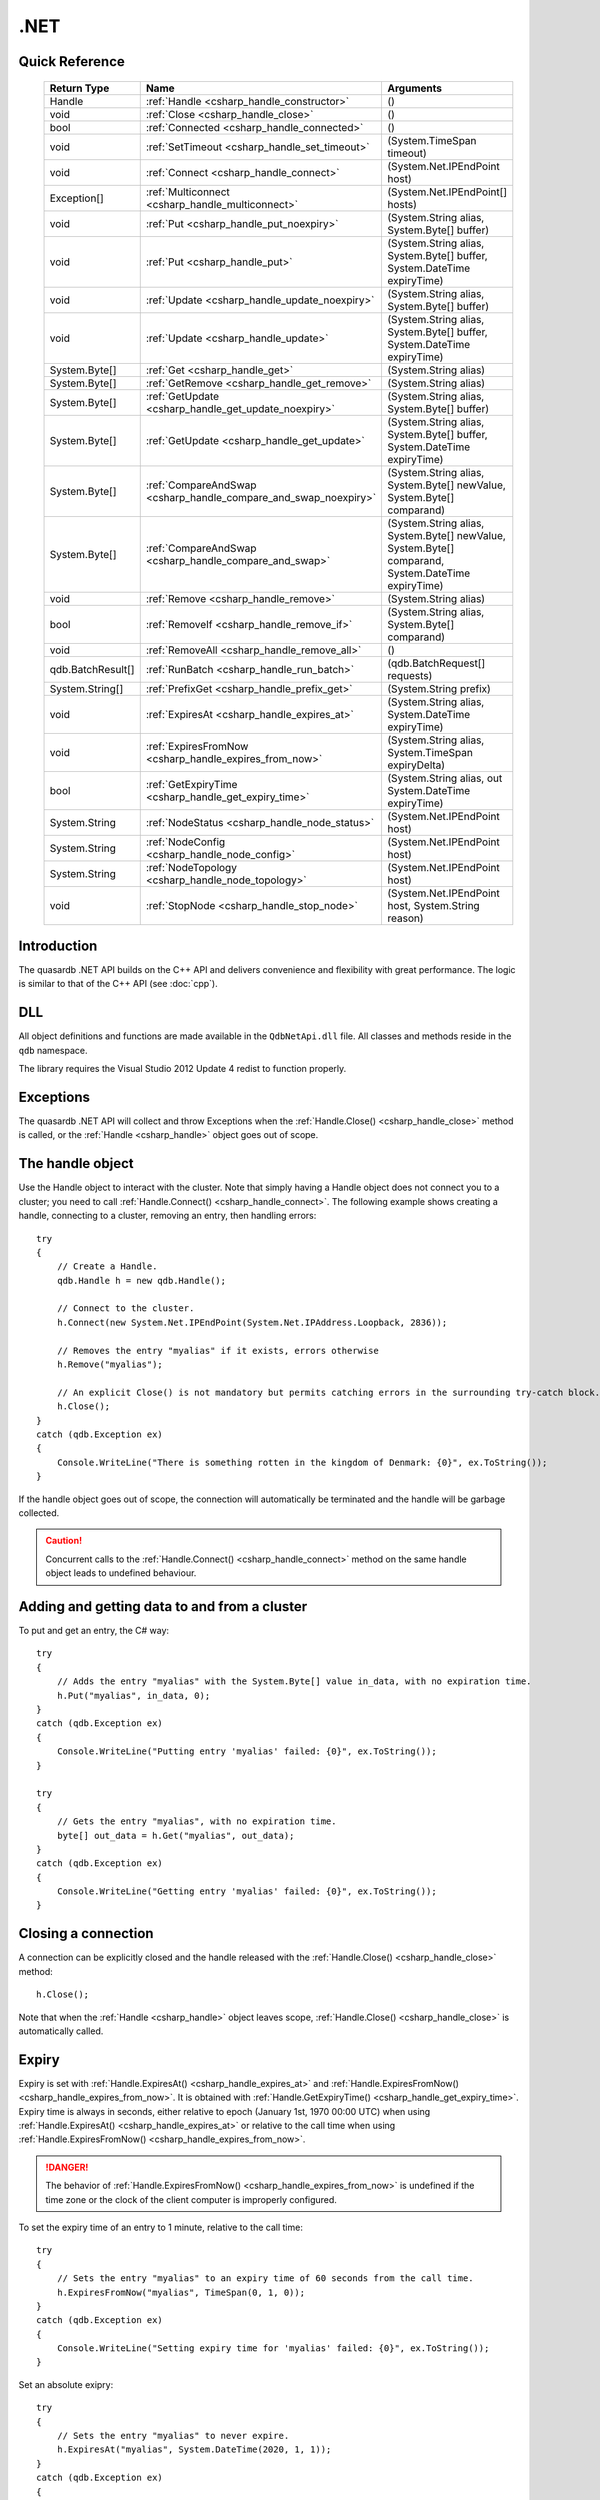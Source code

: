 .NET
====

.. highlight:: csharp


Quick Reference
---------------

 ==================== ================================================================== ===================
     Return Type                                  Name                                       Arguments
 ==================== ================================================================== ===================
  Handle               :ref:`Handle <csharp_handle_constructor>`                          ()
  void                 :ref:`Close <csharp_handle_close>`                                 ()
  bool                 :ref:`Connected <csharp_handle_connected>`                         ()
  void                 :ref:`SetTimeout <csharp_handle_set_timeout>`                      (System.TimeSpan timeout)
  void                 :ref:`Connect <csharp_handle_connect>`                             (System.Net.IPEndPoint host)
  Exception[]          :ref:`Multiconnect <csharp_handle_multiconnect>`                   (System.Net.IPEndPoint[] hosts)
  void                 :ref:`Put <csharp_handle_put_noexpiry>`                            (System.String alias, System.Byte[] buffer)
  void                 :ref:`Put <csharp_handle_put>`                                     (System.String alias, System.Byte[] buffer, System.DateTime expiryTime)
  void                 :ref:`Update <csharp_handle_update_noexpiry>`                      (System.String alias, System.Byte[] buffer)
  void                 :ref:`Update <csharp_handle_update>`                               (System.String alias, System.Byte[] buffer, System.DateTime expiryTime)
  System.Byte[]        :ref:`Get <csharp_handle_get>`                                     (System.String alias)
  System.Byte[]        :ref:`GetRemove <csharp_handle_get_remove>`                        (System.String alias)
  System.Byte[]        :ref:`GetUpdate <csharp_handle_get_update_noexpiry>`               (System.String alias, System.Byte[] buffer)
  System.Byte[]        :ref:`GetUpdate <csharp_handle_get_update>`                        (System.String alias, System.Byte[] buffer, System.DateTime expiryTime)
  System.Byte[]        :ref:`CompareAndSwap <csharp_handle_compare_and_swap_noexpiry>`    (System.String alias, System.Byte[] newValue, System.Byte[] comparand)
  System.Byte[]        :ref:`CompareAndSwap <csharp_handle_compare_and_swap>`             (System.String alias, System.Byte[] newValue, System.Byte[] comparand, System.DateTime expiryTime)
  void                 :ref:`Remove <csharp_handle_remove>`                               (System.String alias)
  bool                 :ref:`RemoveIf <csharp_handle_remove_if>`                          (System.String alias, System.Byte[] comparand)
  void                 :ref:`RemoveAll <csharp_handle_remove_all>`                        ()
  qdb.BatchResult[]    :ref:`RunBatch <csharp_handle_run_batch>`                          (qdb.BatchRequest[] requests)
  System.String[]      :ref:`PrefixGet <csharp_handle_prefix_get>`                        (System.String prefix)
  void                 :ref:`ExpiresAt <csharp_handle_expires_at>`                        (System.String alias, System.DateTime expiryTime)
  void                 :ref:`ExpiresFromNow <csharp_handle_expires_from_now>`             (System.String alias, System.TimeSpan expiryDelta)
  bool                 :ref:`GetExpiryTime <csharp_handle_get_expiry_time>`               (System.String alias, out System.DateTime expiryTime)
  System.String        :ref:`NodeStatus <csharp_handle_node_status>`                      (System.Net.IPEndPoint host)
  System.String        :ref:`NodeConfig <csharp_handle_node_config>`                      (System.Net.IPEndPoint host)
  System.String        :ref:`NodeTopology <csharp_handle_node_topology>`                  (System.Net.IPEndPoint host)
  void                 :ref:`StopNode <csharp_handle_stop_node>`                          (System.Net.IPEndPoint host, System.String reason)
  
 ==================== ================================================================== ===================


Introduction
--------------

The quasardb .NET API builds on the C++ API and delivers convenience and flexibility with great performance. The logic is similar to that of the C++ API (see :doc:`cpp`).

DLL
---

All object definitions and functions are made available in the ``QdbNetApi.dll`` file. All classes and methods reside in the ``qdb`` namespace.

The library requires the Visual Studio 2012 Update 4 redist to function properly.

Exceptions
------------

The quasardb .NET API will collect and throw Exceptions when the :ref:`Handle.Close() <csharp_handle_close>` method is called, or the :ref:`Handle <csharp_handle>` object goes out of scope.

The handle object
-------------------

Use the Handle object to interact with the cluster. Note that simply having a Handle object does not connect you to a cluster; you need to call :ref:`Handle.Connect() <csharp_handle_connect>`. The following example shows creating a handle, connecting to a cluster, removing an entry, then handling errors::

    try
    {
        // Create a Handle.
        qdb.Handle h = new qdb.Handle();
        
        // Connect to the cluster.
        h.Connect(new System.Net.IPEndPoint(System.Net.IPAddress.Loopback, 2836));
        
        // Removes the entry "myalias" if it exists, errors otherwise
        h.Remove("myalias");
        
        // An explicit Close() is not mandatory but permits catching errors in the surrounding try-catch block.
        h.Close();
    }
    catch (qdb.Exception ex)
    {
        Console.WriteLine("There is something rotten in the kingdom of Denmark: {0}", ex.ToString());
    }


If the handle object goes out of scope, the connection will automatically be terminated and the handle will be garbage collected.

.. caution::
    Concurrent calls to the :ref:`Handle.Connect() <csharp_handle_connect>` method on the same handle object leads to undefined behaviour.

Adding and getting data to and from a cluster
---------------------------------------------

To put and get an entry, the C# way::
    
    try
    {
        // Adds the entry "myalias" with the System.Byte[] value in_data, with no expiration time.
        h.Put("myalias", in_data, 0);
    }
    catch (qdb.Exception ex)
    {
        Console.WriteLine("Putting entry 'myalias' failed: {0}", ex.ToString());
    }

    try
    {
        // Gets the entry "myalias", with no expiration time.
        byte[] out_data = h.Get("myalias", out_data);
    }
    catch (qdb.Exception ex)
    {
        Console.WriteLine("Getting entry 'myalias' failed: {0}", ex.ToString());
    }


Closing a connection
-----------------------

A connection can be explicitly closed and the handle released with the :ref:`Handle.Close() <csharp_handle_close>` method::

    h.Close();

Note that when the :ref:`Handle <csharp_handle>` object leaves scope, :ref:`Handle.Close() <csharp_handle_close>` is automatically called.


Expiry
-------

Expiry is set with :ref:`Handle.ExpiresAt() <csharp_handle_expires_at>` and :ref:`Handle.ExpiresFromNow() <csharp_handle_expires_from_now>`. It is obtained with :ref:`Handle.GetExpiryTime() <csharp_handle_get_expiry_time>`. Expiry time is always in seconds, either relative to epoch (January 1st, 1970 00:00 UTC) when using :ref:`Handle.ExpiresAt() <csharp_handle_expires_at>` or relative to the call time when using :ref:`Handle.ExpiresFromNow() <csharp_handle_expires_from_now>`.

.. danger::
    The behavior of :ref:`Handle.ExpiresFromNow() <csharp_handle_expires_from_now>` is undefined if the time zone or the clock of the client computer is improperly configured.

To set the expiry time of an entry to 1 minute, relative to the call time::

    try
    {
        // Sets the entry "myalias" to an expiry time of 60 seconds from the call time.
        h.ExpiresFromNow("myalias", TimeSpan(0, 1, 0));
    }
    catch (qdb.Exception ex)
    {
        Console.WriteLine("Setting expiry time for 'myalias' failed: {0}", ex.ToString());
    }

Set an absolute exipry::

    try
    {
        // Sets the entry "myalias" to never expire.
        h.ExpiresAt("myalias", System.DateTime(2020, 1, 1));
    }
    catch (qdb.Exception ex)
    {
        Console.WriteLine("Setting expiry time for 'myalias' failed: {0}", ex.ToString());
    }

If an expiry time is not set when the entry is made, entries do not expire. To obtain the expiry time of an existing entry::

    try
    {
        DateTime expiry;

        // Gets the expiry time for "myalias"
        if (!h.GetExpiryTime("myalias", expiry))
        {
            // no expiry
        }
        else
        {
            // expiry, datetime_of_myalias is updated
        }
    }
    catch (qdb.Exception ex)
    {
        Console.WriteLine("Getting expiry time for 'myalias' failed: {0}", ex.ToString());
    }


Prefix based search
---------------------

Prefix based search is a powerful tool that helps you lookup entries efficiently.

For example, if you want to find all entries whose aliases start with "record"::

    try
    {
        System.String[] results = h.PrefixGet("record");
    }
    catch (qdb.Exception ex)
    {
        Console.WriteLine("Getting prefixes for 'record' failed: {0}", ex.ToString());
    }

Batch operations
-------------------

Batch operations are used similarly as in C, except a method :ref:`Handle.RunBatch() <csharp_handle_run_batch>` is provided for convenience.

Reference
----------------

All classes and instance methods reside in the 'qdb' namespace.


.. _csharp_handle:
.. class:: Handle

    .. _csharp_handle_constructor:
    .. function:: Handle()

        Constructor. Creates a qdb.Handle object by which you can manipulate the cluster.

        :returns: A qdb.Handle object.


    .. _csharp_handle_close:
    .. function:: void Close()

        Terminates all connections and releases all client-side allocated resources.


    .. _csharp_handle_connected:
    .. function:: bool Connected()

        Tests if the current handle is properly connected to a quasardb cluster.

        :returns: true if the handle is properly connected to a cluster.


    .. _csharp_handle_set_timeout:
    .. function:: void SetTimeout(System.TimeSpan timeout)

        Sets the timeout for connections.

        :param timeout: The amount of time after which the connection should timeout.


    .. _csharp_handle_connect:
    .. function:: void Connect(System.Net.IPEndPoint host)

        Bind the client instance to a quasardb cluster and connect to the given node within the cluster.

        :param host: The remote host to connect to.


    .. _csharp_handle_multiconnect:
    .. function:: Exception[] Multiconnect(System.Net.IPEndPoint[] hosts)

        Bind the client instance to a quasardb cluster and connect to multiple nodes within the cluster. If the same node (address and port) is present several times in the input array, it will count as only one successful connection. All hosts must belong to the same quasardb cluster. Only one connection to a listed node has to succeed for the connection to the cluster to be successful.

        :param hosts: an array of remote hosts to connect to.
        :returns: an array, matching each provided endpoint, with an exception in case of error or null if no error occurred.


    .. _csharp_handle_put_noexpiry:
    .. function:: void Put(System.String alias, System.Byte[] buffer)

        Adds an entry to the quasardb server. If the entry already exists the function will fail.

        :param alias: The entry's alias to create.
        :param buffer: The entry's content to be added to the server.


    .. _csharp_handle_put:
    .. function:: void Put(System.String alias, System.Byte[] buffer, System.DateTime expiryTime)

        Adds an entry to the quasardb server. If the entry already exists the function will fail.

        :param alias: The entry's alias to create.
        :param buffer: The entry's content to be added to the server.
        :param expiryTime: The absolute expiry time of the entry.


    .. _csharp_handle_update_noexpiry:
    .. function:: void Update(System.String alias, System.Byte[] buffer)

        Updates an entry on the quasardb server. If the entry already exists, the content will be updated. If the entry does not exist, it will be created.

        :param alias: The entry's alias to update.
        :param buffer: The entry's content to be updated to the server.


    .. _csharp_handle_update:
    .. function:: void Update(System.String alias, System.Byte[] buffer, System.DateTime expiryTime)

        Updates an entry on the quasardb server. If the entry already exists, the content will be updated. If the entry does not exist, it will be created.

        :param alias: The entry's alias to update.
        :param buffer: The entry's content to be updated to the server.
        :param expiryTime: The absolute expiry time of the entry.


    .. _csharp_handle_get:
    .. function:: System.Byte[] Get(System.String alias)

        Retrieves an entry's content from the quasardb server. If the entry does not exist, the function will fail.

        :param alias: The entry's alias whose content is to be retrieved.
        :returns: The requested entry's content.


    .. _csharp_handle_get_remove:
    .. function:: System.Byte[] GetRemove(System.String alias)

        Atomically gets an entry from the quasardb server and removes it. If the entry does not exist, the function will fail.

        :param alias: The entry's alias whose content is to be retrieved.
        :returns: The requested entry's content.


    .. _csharp_handle_get_update_noexpiry:
    .. function:: System.Byte[] GetUpdate(System.String alias, System.Byte[] buffer)

        Atomically gets and updates (in this order) the entry on the quasardb server. If the entry does not exist, the function will fail.

        :param alias: The entry's alias to update.
        :param buffer: The entry's content to be updated to the server.
        :returns: The requested entry's content, before the update.


    .. _csharp_handle_get_update:
    .. function:: System.Byte[] GetUpdate(System.String alias, System.Byte[] buffer, System.DateTime expiryTime)

        Atomically gets and updates (in this order) the entry on the quasardb server. If the entry does not exist, the function will fail.

        :param alias: The entry's alias to update.
        :param buffer: The entry's content to be updated to the server.
        :param expiryTime: The absolute expiry time of the entry.
        :returns: The requested entry's content, before the update.


    .. _csharp_handle_compare_and_swap_noexpiry:
    .. function:: System.Byte[] CompareAndSwap(System.String alias, System.Byte[] newValue, System.Byte[] comparand)

        Atomically compares the entry with the comparand and updates it to newValue if, and only if, they match.

        :param alias: The entry's alias to update.
        :param newValue: The entry's content to be updated to the server in case of match.
        :param comparand: The entry's content to be compared to.
        :returns: The original content, before the update, if any.


    .. _csharp_handle_compare_and_swap:
    .. function:: System.Byte[] CompareAndSwap(System.String alias, System.Byte[] newValue, System.Byte[] comparand, System.DateTime expiryTime)

        Atomically compares the entry with the comparand and updates it to newValue if, and only if, they match.

        :param alias: The entry's alias to update.
        :param newValue: The entry's content to be updated to the server in case of match.
        :param comparand: The entry's content to be compared to.
        :param expiryTime: The absolute expiry time of the updated entry.
        :returns: The original content, before the update, if any.


    .. _csharp_handle_remove:
    .. function:: void Remove(System.String alias)

        Removes an entry from the quasardb server. If the entry does not exist, the function will fail.

        :param alias: The entry's alias to delete.


    .. _csharp_handle_remove_if:
    .. function:: bool RemoveIf(System.String alias, System.Byte[] comparand)

        Atomically compares the entry with the comparand and removes it if, and only if, they match.

        :param alias: The entry's alias to delete.
        :param comparand: The entry's content to be compared to.
        :returns: True if the entry was successfully removed, false otherwise.


    .. _csharp_handle_remove_all:
    .. function:: void RemoveAll()

        Removes all the entries on all the nodes of the quasardb cluster. The function returns when the command has been dispatched and executed on the whole cluster or an error occurred.


    .. _csharp_handle_run_batch:
    .. function:: qdb.BatchResult[] RunBatch(qdb.BatchRequest[] requests)

        Runs the provided operations in batch on the cluster. The operations are run in arbitrary order.

        :param requests: An array of operations to run on the cluster in batch.
        :returns: An array of results in the same order of the supplied operations.


    .. _csharp_handle_prefix_get:
    .. function:: System.String[] PrefixGet(System.String prefix)

        Searches the cluster for all entries whose aliases start with "prefix". The method will return an array of strings containing the aliases of matching entries.

        :param prefix: A string representing the search prefix.
        :returns: An array of strings containing the aliases of matching entries.


    .. _csharp_handle_expires_at:
    .. function:: void ExpiresAt(System.String alias, System.DateTime expiryTime)

        Sets the expiry time of an existing entry from the quasardb cluster. A value of null means the entry never expires.

        :param alias: A string representing the entry's alias for which the expiry must be set.
        :param expiryTime: The absolute time at which the entry expires.


    .. _csharp_handle_expires_from_now:
    .. function:: void ExpiresFromNow(System.String alias, System.TimeSpan expiryDelta)

        Sets the expiry time of an existing entry from the quasardb cluster, relative to the current time.

        :param alias: A string representing the entry's alias for which the expiry must be set.
        :param expiryDelta: Time, relative to the call time, after which the entry expires.


    .. _csharp_handle_get_expiry_time:
    .. function:: bool GetExpiryTime(System.String alias, out System.DateTime expiryTime)

        Retrieves the expiry time of an existing entry. A value of null means the entry never expires.

        :param alias: A string representing the entry's alias for which the expiry must be retrieved.
        :param expiryTime: An DateTime that will be updated with the entry expiry time, if any.
        :returns: True if there is an expiry, false otherwise.


    .. _csharp_handle_node_status:
    .. function:: System.String NodeStatus(System.Net.IPEndPoint host)

        Obtains a node status as a JSON string.

        :param host: The remote node to get the status from.
        :returns: The status of the node as a JSON string.


    .. _csharp_handle_node_config:
    .. function:: System.String NodeConfig(System.Net.IPEndPoint host)

        Obtains a node configuration as a JSON string.

        :param host: The remote node to get the configuration from.
        :returns: The configuration of the node as a JSON string.


    .. _csharp_handle_node_topology:
    .. function:: System.String NodeTopology(System.Net.IPEndPoint host)

        Obtains a node topology as a JSON string.

        :param host: The remote node to get the configuration from.
        :returns: The topology of the node as a JSON string.


    .. _csharp_handle_stop_node:
    .. function:: void StopNode(System.Net.IPEndPoint host, System.String reason)

        Stops the node designated by its host and port number. This stop is generally effective within a few seconds of being issued, enabling inflight calls to complete successfully.

        :param host: The remote node to stop.
        :param reason: A string detailing the reason for the stop that will appear in the remote node's log.

